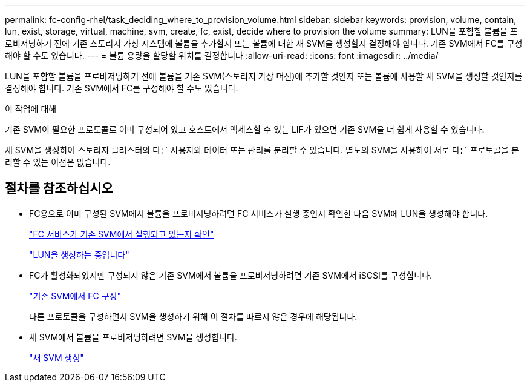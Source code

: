 ---
permalink: fc-config-rhel/task_deciding_where_to_provision_volume.html 
sidebar: sidebar 
keywords: provision, volume, contain, lun, exist, storage, virtual, machine, svm, create, fc, exist, decide where to provision the volume 
summary: LUN을 포함할 볼륨을 프로비저닝하기 전에 기존 스토리지 가상 시스템에 볼륨을 추가할지 또는 볼륨에 대한 새 SVM을 생성할지 결정해야 합니다. 기존 SVM에서 FC를 구성해야 할 수도 있습니다. 
---
= 볼륨 용량을 할당할 위치를 결정합니다
:allow-uri-read: 
:icons: font
:imagesdir: ../media/


[role="lead"]
LUN을 포함할 볼륨을 프로비저닝하기 전에 볼륨을 기존 SVM(스토리지 가상 머신)에 추가할 것인지 또는 볼륨에 사용할 새 SVM을 생성할 것인지를 결정해야 합니다. 기존 SVM에서 FC를 구성해야 할 수도 있습니다.

.이 작업에 대해
기존 SVM이 필요한 프로토콜로 이미 구성되어 있고 호스트에서 액세스할 수 있는 LIF가 있으면 기존 SVM을 더 쉽게 사용할 수 있습니다.

새 SVM을 생성하여 스토리지 클러스터의 다른 사용자와 데이터 또는 관리를 분리할 수 있습니다. 별도의 SVM을 사용하여 서로 다른 프로토콜을 분리할 수 있는 이점은 없습니다.



== 절차를 참조하십시오

* FC용으로 이미 구성된 SVM에서 볼륨을 프로비저닝하려면 FC 서비스가 실행 중인지 확인한 다음 SVM에 LUN을 생성해야 합니다.
+
link:task_verifying_that_fc_service_is_running_on_existing_svm.html["FC 서비스가 기존 SVM에서 실행되고 있는지 확인"]

+
link:task_creating_lun_its_containing_volume.html["LUN을 생성하는 중입니다"]

* FC가 활성화되었지만 구성되지 않은 기존 SVM에서 볼륨을 프로비저닝하려면 기존 SVM에서 iSCSI를 구성합니다.
+
link:task_configuring_iscsi_fc_creating_lun_on_existing_svm.html["기존 SVM에서 FC 구성"]

+
다른 프로토콜을 구성하면서 SVM을 생성하기 위해 이 절차를 따르지 않은 경우에 해당됩니다.

* 새 SVM에서 볼륨을 프로비저닝하려면 SVM을 생성합니다.
+
link:task_creating_svm.html["새 SVM 생성"]


